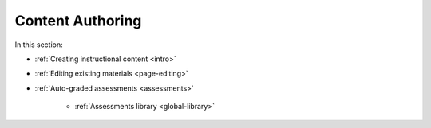 .. meta::
   :description: Authoring instructional content and assessments
   
Content Authoring
=================

In this section:

- :ref:`Creating instructional content <intro>`

- :ref:`Editing existing materials <page-editing>`

- :ref:`Auto-graded assessments <assessments>`

    - :ref:`Assessments library <global-library>`
